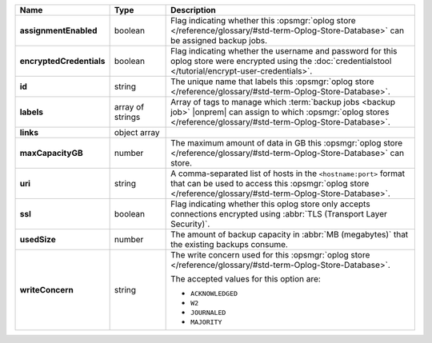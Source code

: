 .. list-table::
   :widths: 15 15 70
   :header-rows: 1
   :stub-columns: 1

   * - Name
     - Type
     - Description

   * - assignmentEnabled
     - boolean
     - Flag indicating whether this :opsmgr:`oplog store  </reference/glossary/#std-term-Oplog-Store-Database>` can be assigned
       backup jobs.
   
   * - encryptedCredentials
     - boolean
     - Flag indicating whether the username and password for this 
       oplog store were encrypted using the 
       :doc:`credentialstool </tutorial/encrypt-user-credentials>`.
   
   * - id
     - string
     - The unique name that labels this :opsmgr:`oplog store  </reference/glossary/#std-term-Oplog-Store-Database>`.
   
   * - labels
     - array of strings
     - Array of tags to manage which 
       :term:`backup jobs <backup job>` |onprem| can assign to which 
       :opsmgr:`oplog stores  </reference/glossary/#std-term-Oplog-Store-Database>`. 
   
   * - links
     - object array
     - .. include:: /includes/api/links-explanation.rst
 
   * - maxCapacityGB
     - number
     - The maximum amount of data in GB this :opsmgr:`oplog store  </reference/glossary/#std-term-Oplog-Store-Database>` can 
       store.
   
   * - uri
     - string
     - A comma-separated list of hosts in the ``<hostname:port>``
       format that can be used to access this :opsmgr:`oplog store  </reference/glossary/#std-term-Oplog-Store-Database>`.
   
   * - ssl
     - boolean
     - Flag indicating whether this oplog store only accepts 
       connections encrypted using 
       :abbr:`TLS (Transport Layer Security)`.

   * - usedSize
     - number
     - The amount of backup capacity in :abbr:`MB (megabytes)` that
       the existing backups consume.

   * - writeConcern
     - string
     - The write concern used for this :opsmgr:`oplog store  </reference/glossary/#std-term-Oplog-Store-Database>`.

       The accepted values for this option are:
       
       - ``ACKNOWLEDGED``
       - ``W2``
       - ``JOURNALED``
       - ``MAJORITY``

       .. seealso::

          To learn about write acknowledgement levels in MongoDB, see 
          :manual:`Write Concern </reference/write-concern>`
